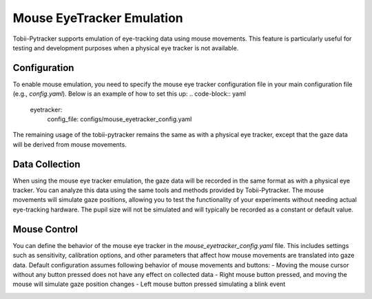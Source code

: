Mouse EyeTracker Emulation
===========================

Tobii-Pytracker supports emulation of eye-tracking data using mouse movements. This feature is particularly useful for testing and development purposes when a physical eye tracker is not available.

Configuration
-----------------
To enable mouse emulation, you need to specify the mouse eye tracker configuration file in your main configuration file (e.g., `config.yaml`). Below is an example of how to set this up:   
.. code-block:: yaml

  eyetracker:
    config_file: configs/mouse_eyetracker_config.yaml

The remaining usage of the tobii-pytracker remains the same as with a physical eye tracker, except that the gaze data will be derived from mouse movements.

Data Collection
-----------------
When using the mouse eye tracker emulation, the gaze data will be recorded in the same format as with a physical eye tracker. You can analyze this data using the same tools and methods provided by Tobii-Pytracker.
The mouse movements will simulate gaze positions, allowing you to test the functionality of your experiments without needing actual eye-tracking hardware.
The pupil size will not be simulated and will typically be recorded as a constant or default value.

Mouse Control
-----------------

You can define the behavior of the mouse eye tracker in the `mouse_eyetracker_config.yaml` file. This includes settings such as sensitivity, calibration options, and other parameters that affect how mouse movements are translated into gaze data.
Default configuration assumes following behavior of mouse movements and buttons:
- Moving the mouse cursor without any button pressed does not have any effect on collected data
- Right mouse button pressed, and moving the mouse will simulate gaze position changes
- Left mouse button pressed simulating a blink event

.. image:: https://raw.githubusercontent.com/sbobek/tobii-pytracker/refs/heads/psychopy/pix/mouse-event.svg
    :width: 100%
    :align: center
    :alt: Tobii-Pytracker Workflow
